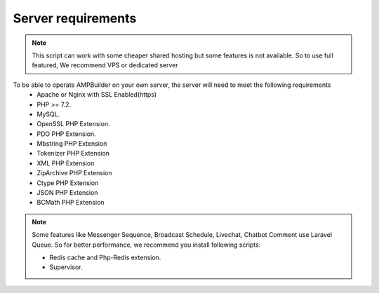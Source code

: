 Server requirements
==============

.. Note:: This script can work with some cheaper shared hosting but some features is not available. So to use full featured, We recommend VPS or dedicated server

To be able to operate AMPBuilder on your own server, the server will need to meet the following requirements
 - Apache or Nginx with SSL Enabled(https)
 - PHP >= 7.2.
 - MySQL. 
 - OpenSSL PHP Extension. 
 - PDO PHP Extension. 
 - Mbstring PHP Extension
 - Tokenizer PHP Extension
 - XML PHP Extension
 - ZipArchive PHP Extension
 - Ctype PHP Extension
 - JSON PHP Extension
 - BCMath PHP Extension
 
.. Note:: Some features like Messenger Sequence, Broadcast Schedule, Livechat, Chatbot Comment use Laravel Queue. So for better performance, we recommend you install following scripts:
 
 - Redis cache and Php-Redis extension.
 - Supervisor. 
 
 
 

